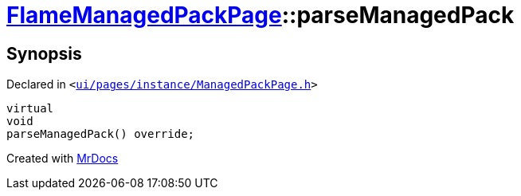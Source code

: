 [#FlameManagedPackPage-parseManagedPack]
= xref:FlameManagedPackPage.adoc[FlameManagedPackPage]::parseManagedPack
:relfileprefix: ../
:mrdocs:


== Synopsis

Declared in `&lt;https://github.com/PrismLauncher/PrismLauncher/blob/develop/launcher/ui/pages/instance/ManagedPackPage.h#L146[ui&sol;pages&sol;instance&sol;ManagedPackPage&period;h]&gt;`

[source,cpp,subs="verbatim,replacements,macros,-callouts"]
----
virtual
void
parseManagedPack() override;
----



[.small]#Created with https://www.mrdocs.com[MrDocs]#
